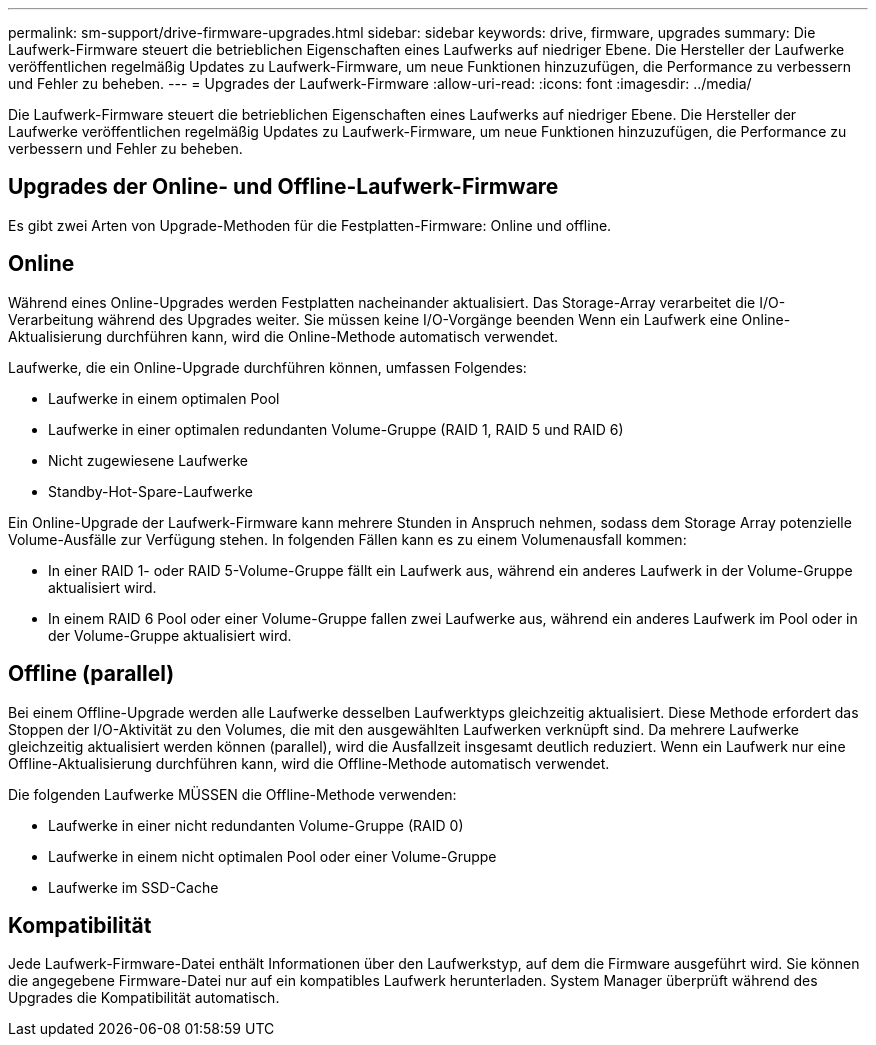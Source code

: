 ---
permalink: sm-support/drive-firmware-upgrades.html 
sidebar: sidebar 
keywords: drive, firmware, upgrades 
summary: Die Laufwerk-Firmware steuert die betrieblichen Eigenschaften eines Laufwerks auf niedriger Ebene. Die Hersteller der Laufwerke veröffentlichen regelmäßig Updates zu Laufwerk-Firmware, um neue Funktionen hinzuzufügen, die Performance zu verbessern und Fehler zu beheben. 
---
= Upgrades der Laufwerk-Firmware
:allow-uri-read: 
:icons: font
:imagesdir: ../media/


[role="lead"]
Die Laufwerk-Firmware steuert die betrieblichen Eigenschaften eines Laufwerks auf niedriger Ebene. Die Hersteller der Laufwerke veröffentlichen regelmäßig Updates zu Laufwerk-Firmware, um neue Funktionen hinzuzufügen, die Performance zu verbessern und Fehler zu beheben.



== Upgrades der Online- und Offline-Laufwerk-Firmware

Es gibt zwei Arten von Upgrade-Methoden für die Festplatten-Firmware: Online und offline.



== Online

Während eines Online-Upgrades werden Festplatten nacheinander aktualisiert. Das Storage-Array verarbeitet die I/O-Verarbeitung während des Upgrades weiter. Sie müssen keine I/O-Vorgänge beenden Wenn ein Laufwerk eine Online-Aktualisierung durchführen kann, wird die Online-Methode automatisch verwendet.

Laufwerke, die ein Online-Upgrade durchführen können, umfassen Folgendes:

* Laufwerke in einem optimalen Pool
* Laufwerke in einer optimalen redundanten Volume-Gruppe (RAID 1, RAID 5 und RAID 6)
* Nicht zugewiesene Laufwerke
* Standby-Hot-Spare-Laufwerke


Ein Online-Upgrade der Laufwerk-Firmware kann mehrere Stunden in Anspruch nehmen, sodass dem Storage Array potenzielle Volume-Ausfälle zur Verfügung stehen. In folgenden Fällen kann es zu einem Volumenausfall kommen:

* In einer RAID 1- oder RAID 5-Volume-Gruppe fällt ein Laufwerk aus, während ein anderes Laufwerk in der Volume-Gruppe aktualisiert wird.
* In einem RAID 6 Pool oder einer Volume-Gruppe fallen zwei Laufwerke aus, während ein anderes Laufwerk im Pool oder in der Volume-Gruppe aktualisiert wird.




== Offline (parallel)

Bei einem Offline-Upgrade werden alle Laufwerke desselben Laufwerktyps gleichzeitig aktualisiert. Diese Methode erfordert das Stoppen der I/O-Aktivität zu den Volumes, die mit den ausgewählten Laufwerken verknüpft sind. Da mehrere Laufwerke gleichzeitig aktualisiert werden können (parallel), wird die Ausfallzeit insgesamt deutlich reduziert. Wenn ein Laufwerk nur eine Offline-Aktualisierung durchführen kann, wird die Offline-Methode automatisch verwendet.

Die folgenden Laufwerke MÜSSEN die Offline-Methode verwenden:

* Laufwerke in einer nicht redundanten Volume-Gruppe (RAID 0)
* Laufwerke in einem nicht optimalen Pool oder einer Volume-Gruppe
* Laufwerke im SSD-Cache




== Kompatibilität

Jede Laufwerk-Firmware-Datei enthält Informationen über den Laufwerkstyp, auf dem die Firmware ausgeführt wird. Sie können die angegebene Firmware-Datei nur auf ein kompatibles Laufwerk herunterladen. System Manager überprüft während des Upgrades die Kompatibilität automatisch.
